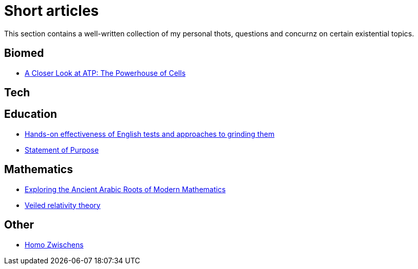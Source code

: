 = Short articles

This section contains a well-written collection of my personal thots, questions and concurnz on certain existential topics.

== Biomed

* xref:short_articles/biomed/atp-closer-look.adoc[A Closer Look at ATP: The Powerhouse of Cells]

== Tech

== Education

* xref:short_articles/education/english-tests.adoc[Hands-on effectiveness of English tests and approaches to grinding them]
* xref:short_articles/education/sop-public.adoc[Statement of Purpose]

== Mathematics

* xref:short_articles/mathematics/arabic-roots-of-mathematics.adoc[Exploring the Ancient Arabic Roots of Modern Mathematics]
* xref:short_articles/mathematics/veiled-relativity.adoc[Veiled relativity theory]

== Other

* xref:short_articles/other/homo-zwischens.adoc[Homo Zwischens]
